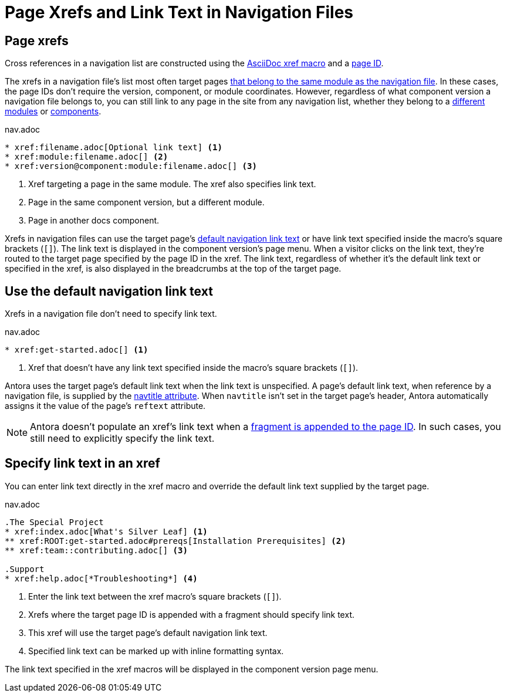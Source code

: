 = Page Xrefs and Link Text in Navigation Files
:navtitle: Page Xrefs and Link Text
:page-aliases: link-syntax-and-content.adoc
//Page Xrefs and Link Text

== Page xrefs

Cross references in a navigation list are constructed using the xref:page:page-id.adoc#whats-a-cross-reference[AsciiDoc xref macro] and a xref:page:page-id.adoc[page ID].

The xrefs in a navigation file's list most often target pages xref:organize-files.adoc[that belong to the same module as the navigation file].
In these cases, the page IDs don't require the version, component, or module coordinates.
However, regardless of what component version a navigation file belongs to, you can still link to any page in the site from any navigation list, whether they belong to a xref:page:module-and-page-xrefs.adoc#xref-page-across-modules[different modules] or xref:page:version-and-component-xrefs.adoc[components].

.nav.adoc
[source]
----
* xref:filename.adoc[Optional link text] <.>
* xref:module:filename.adoc[] <.>
* xref:version@component:module:filename.adoc[] <.>
----
<.> Xref targeting a page in the same module.
The xref also specifies link text.
<.> Page in the same component version, but a different module.
<.> Page in another docs component.

Xrefs in navigation files can use the target page's <<default-link-text,default navigation link text>> or have link text specified inside the macro's square brackets (`+[]+`).
The link text is displayed in the component version's page menu.
When a visitor clicks on the link text, they're routed to the target page specified by the page ID in the xref.
The link text, regardless of whether it's the default link text or specified in the xref, is also displayed in the breadcrumbs at the top of the target page.

[#default-link-text]
== Use the default navigation link text

Xrefs in a navigation file don't need to specify link text.

.nav.adoc
[source]
----
* xref:get-started.adoc[] <.>
----
<.> Xref that doesn't have any link text specified inside the macro's square brackets (`+[]+`).

Antora uses the target page's default link text when the link text is unspecified.
A page's default link text, when reference by a navigation file, is supplied by the xref:page:reftext-and-navtitle.adoc#navtitle[navtitle attribute].
When `navtitle` isn't set in the target page's header, Antora automatically assigns it the value of the page's `reftext` attribute.

NOTE: Antora doesn't populate an xref's link text when a xref:page:page-id.adoc#id-fragment[fragment is appended to the page ID].
In such cases, you still need to explicitly specify the link text.

== Specify link text in an xref

You can enter link text directly in the xref macro and override the default link text supplied by the target page.

.nav.adoc
[source]
----
.The Special Project
* xref:index.adoc[What's Silver Leaf] <.>
** xref:ROOT:get-started.adoc#prereqs[Installation Prerequisites] <.>
** xref:team::contributing.adoc[] <.>

.Support
* xref:help.adoc[*Troubleshooting*] <.>
----
<.> Enter the link text between the xref macro's square brackets (`+[]+`).
<.> Xrefs where the target page ID is appended with a fragment should specify link text.
<.> This xref will use the target page's default navigation link text.
<.> Specified link text can be marked up with inline formatting syntax.

The link text specified in the xref macros will be displayed in the component version page menu.
